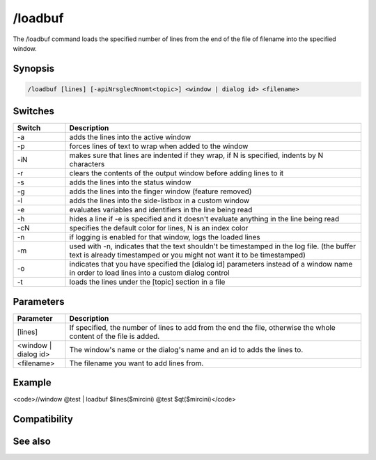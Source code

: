 /loadbuf
========

The /loadbuf command loads the specified number of lines from the end of the file of filename into the specified window.

Synopsis
--------

.. code:: text

    /loadbuf [lines] [-apiNrsglecNnomt<topic>] <window | dialog id> <filename>

Switches
--------

.. list-table::
    :widths: 15 85
    :header-rows: 1

    * - Switch
      - Description
    * - -a
      - adds the lines into the active window
    * - -p
      - forces lines of text to wrap when added to the window
    * - -iN
      - makes sure that lines are indented if they wrap, if N is specified, indents by N characters
    * - -r
      - clears the contents of the output window before adding lines to it
    * - -s
      - adds the lines into the status window
    * - -g
      - adds the lines into the finger window (feature removed)
    * - -l
      - adds the lines into the side-listbox in a custom window
    * - -e
      - evaluates variables and identifiers in the line being read
    * - -h
      - hides a line if -e is specified and it doesn't evaluate anything in the line being read
    * - -cN
      - specifies the default color for lines, N is an index color
    * - -n
      - if logging is enabled for that window, logs the loaded lines
    * - -m
      - used with -n, indicates that the text shouldn't be timestamped in the log file. (the buffer text is already timestamped or you might not want it to be timestamped)
    * - -o
      - indicates that you have specified the [dialog id] parameters instead of a window name in order to load lines into a custom dialog control
    * - -t
      - loads the lines under the [topic] section in a file

Parameters
----------

.. list-table::
    :widths: 15 85
    :header-rows: 1

    * - Parameter
      - Description
    * - [lines]
      - If specified, the number of lines to add from the end the file, otherwise the whole content of the file is added.
    * - <window | dialog id>
      - The window's name or the dialog's name and an id to adds the lines to.
    * - <filename>
      - The filename you want to add lines from.

Example
-------

<code>//window @test | loadbuf $lines($mircini) @test $qt($mircini)</code>

Compatibility
-------------

.. compatibility:: 5.0

See also
--------

.. hlist::
    :columns: 4

    * :doc:`/filter </commands/filter>`
    * :doc:`/savebuf </commands/savebuf>`

